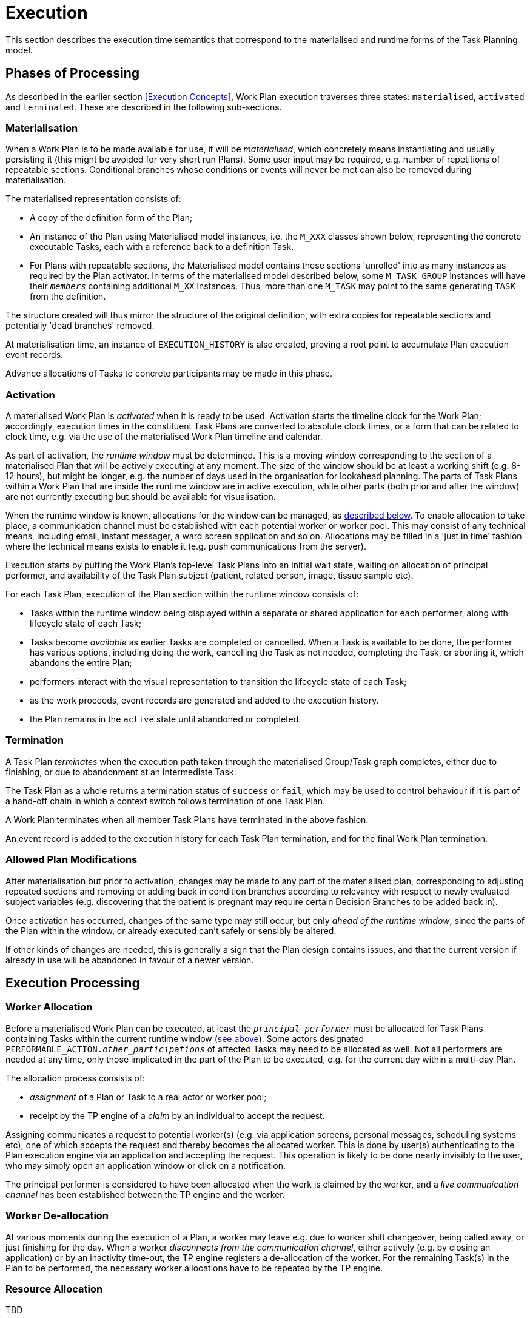 = Execution

This section describes the execution time semantics that correspond to the materialised and runtime forms of the Task Planning model.

== Phases of Processing

As described in the earlier section <<Execution Concepts>>, Work Plan execution traverses three states: `materialised`, `activated` and `terminated`. These are described in the following sub-sections.

=== Materialisation

When a Work Plan is to be made available for use, it will be _materialised_, which concretely means instantiating and usually persisting it (this might be avoided for very short run Plans). Some user input may be required, e.g. number of repetitions of repeatable sections. Conditional branches whose conditions or events will never be met can also be removed during materialisation.

The materialised representation consists of:

* A copy of the definition form of the Plan;
* An instance of the Plan using Materialised model instances, i.e. the `M_XXX` classes shown below, representing the concrete executable Tasks, each with a reference back to a definition Task. 
* For Plans with repeatable sections, the Materialised model contains these sections 'unrolled' into as many instances as required by the Plan activator. In terms of the materialised model described below, some `M_TASK_GROUP` instances will have their `_members_` containing additional `M_XX` instances. Thus, more than one `M_TASK` may point to the same generating `TASK` from the definition.

The structure created will thus mirror the structure of the original definition, with extra copies for repeatable sections and potentially 'dead branches' removed. 

At materialisation time, an instance of `EXECUTION_HISTORY` is also created, proving a root point to accumulate Plan execution event records.

Advance allocations of Tasks to concrete participants may be made in this phase.

=== Activation

A materialised Work Plan is _activated_ when it is ready to be used. Activation starts the timeline clock for the Work Plan; accordingly, execution times in the constituent Task Plans are converted to absolute clock times, or a form that can be related to clock time, e.g. via the use of the materialised Work Plan timeline and calendar.

As part of activation, the _runtime window_ must be determined. This is a moving window corresponding to the section of a materialised Plan that will be actively executing at any moment. The size of the window should be at least a working shift (e.g. 8-12 hours), but might be longer, e.g. the number of days used in the organisation for lookahead planning. The parts of Task Plans within a Work Plan that are inside the runtime window are in active execution, while other parts (both prior and after the window) are not currently executing but should be available for visualisation.

When the runtime window is known, allocations for the window can be managed, as <<Allocation,described below>>. To enable allocation to take place, a communication channel must be established with each potential worker or worker pool. This may consist of any technical means, including email, instant messager, a ward screen application and so on. Allocations may be filled in a 'just in time' fashion where the technical means exists to enable it (e.g. push communications from the server).

Execution starts by putting the Work Plan's top-level Task Plans into an initial wait state, waiting on allocation of principal performer, and availability of the Task Plan subject (patient, related person, image, tissue sample etc). 

For each Task Plan, execution of the Plan section within the runtime window consists of:

* Tasks within the runtime window being displayed within a separate or shared application for each performer, along with lifecycle state of each Task;
* Tasks become _available_ as earlier Tasks are completed or cancelled. When a Task is available to be done, the performer has various options, including doing the work, cancelling the Task as not needed, completing the Task, or aborting it, which abandons the entire Plan;
* performers interact with the visual representation to transition the lifecycle state of each Task;
* as the work proceeds, event records are generated and added to the execution history.
* the Plan remains in the `active` state until abandoned or completed.

=== Termination

A Task Plan _terminates_ when the execution path taken through the materialised Group/Task graph completes, either due to finishing, or due to abandonment at an intermediate Task.

The Task Plan as a whole returns a termination status of `success` or `fail`, which may be used to control behaviour if it is part of a hand-off chain in which a context switch follows termination of one Task Plan.

A Work Plan terminates when all member Task Plans have terminated in the above fashion.

An event record is added to the execution history for each Task Plan termination, and for the final Work Plan termination.

=== Allowed Plan Modifications

After materialisation but prior to activation, changes may be made to any part of the materialised plan, corresponding to adjusting repeated sections and removing or adding back in condition branches according to relevancy with respect to newly evaluated subject variables (e.g. discovering that the patient is pregnant may require certain Decision Branches to be added back in).

Once activation has occurred, changes of the same type may still occur, but only _ahead of the runtime window_, since the parts of the Plan within the window, or already executed can't safely or sensibly be altered.

If other kinds of changes are needed, this is generally a sign that the Plan design contains issues, and that the current version if already in use will be abandoned in favour of a newer version.

== Execution Processing

=== Worker Allocation

Before a materialised Work Plan can be executed, at least the `_principal_performer_` must be allocated for Task Plans containing Tasks within the current runtime window (<<Activation,see above>>). Some actors designated `PERFORMABLE_ACTION._other_participations_` of affected Tasks may need to be allocated as well. Not all performers are needed at any time, only those implicated in the part of the Plan to be executed, e.g. for the current day within a multi-day Plan.

The allocation process consists of:

* _assignment_ of a Plan or Task to a real actor or worker pool;
* receipt by the TP engine of a _claim_ by an individual to accept the request. 

Assigning communicates a request to potential worker(s) (e.g. via application screens, personal messages, scheduling systems etc), one of which accepts the request and thereby becomes the allocated worker. This is done by user(s) authenticating to the Plan execution engine via an application and accepting the request. This operation is likely to be done nearly invisibly to the user, who may simply open an application window or click on a notification.

The principal performer is considered to have been allocated when the work is claimed by the worker, and a _live communication channel_ has been established between the TP engine and the worker.

=== Worker De-allocation

At various moments during the execution of a Plan, a worker may leave e.g. due to worker shift changeover, being called away, or just finishing for the day. When a worker _disconnects from the communication channel_, either actively (e.g. by closing an application) or by an inactivity time-out, the TP engine registers a de-allocation of the worker. For the remaining Task(s) in the Plan to be performed, the necessary worker allocations have to be repeated by the TP engine.

=== Resource Allocation

[.tbd]
TBD

== Persistence

The run-time instance structure may need to be persisted to enable a partial execution of a long-running Task Plan to be recorded and picked up when later tasks become ready. In theory, this could be within the EHR, but it is recommended that either a specific EHR area be used for this, or that run-time state persistence be implemented outside the EHR proper.

[.tbd]
issue-runtime-persistence: if within the EHR, we could create a new 'pointer' on the EHR object that points to 'task runtime state' data or similar. Is this a useful thing to do?
